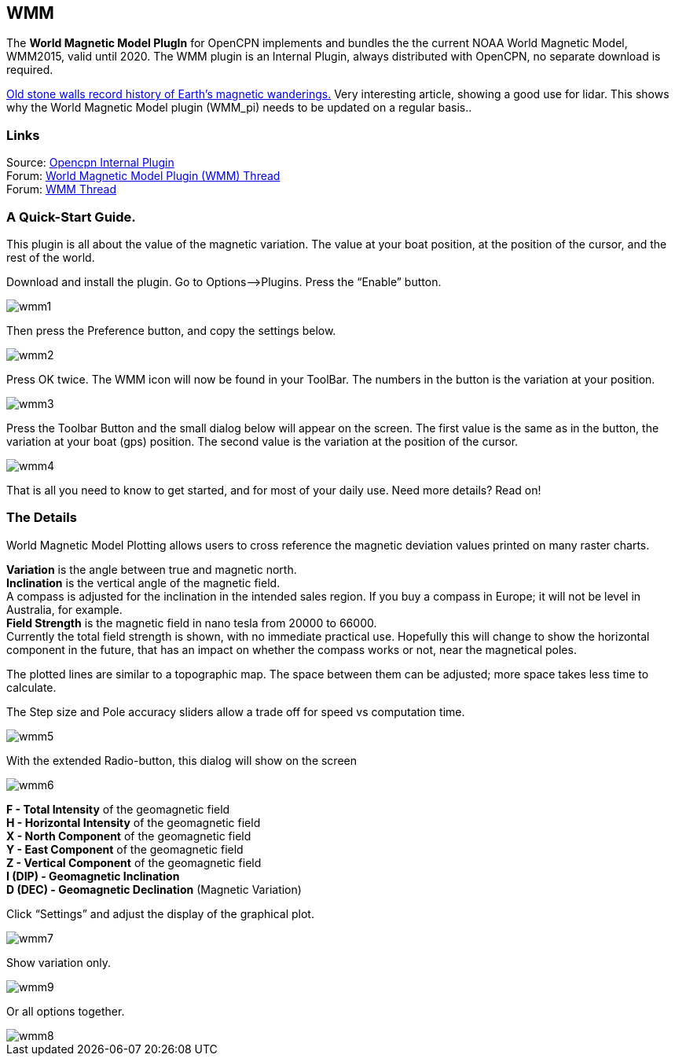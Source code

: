 == WMM

The *World Magnetic Model PlugIn* for OpenCPN implements and bundles the
the current NOAA World Magnetic Model, WMM2015, valid until 2020. The
WMM plugin is an Internal Plugin, always distributed with OpenCPN, no
separate download is required.

https://blogs.agu.org/geospace/2019/02/27/historic-stone-walls-record-history-of-earths-magnetic-wanderings/[Old
stone walls record history of Earth’s magnetic wanderings.] Very
interesting article, showing a good use for lidar. This shows why the
World Magnetic Model plugin (WMM_pi) needs to be updated on a regular
basis..

=== Links

Source: https://github.com/OpenCPN/OpenCPN/tree/master/plugins[Opencpn
Internal Plugin] +
Forum:
http://www.cruisersforum.com/forums/f134/world-magnetic-model-plugin-58167.html[World
Magnetic Model Plugin (WMM) Thread] +
Forum: http://www.cruisersforum.com/forums/showthread.php?p=1701648[WMM
Thread] +

=== A Quick-Start Guide.

This plugin is all about the value of the magnetic variation. The value
at your boat position, at the position of the cursor, and the rest of
the world.

Download and install the plugin. Go to Options–>Plugins. Press the
“Enable” button.

image::wmm1.png[]

Then press the Preference button, and copy the settings below.

image::wmm2.png[]

Press OK twice. The WMM icon will now be found in your ToolBar. The
numbers in the button is the variation at your position.

image::wmm3.png[]

Press the Toolbar Button and the small dialog below will appear on the
screen. The first value is the same as in the button, the variation at
your boat (gps) position. The second value is the variation at the
position of the cursor.

image::wmm4.png[]

That is all you need to know to get started, and for most of your daily
use. Need more details? Read on!

=== The Details

World Magnetic Model Plotting allows users to cross reference the
magnetic deviation values printed on many raster charts.

*Variation* is the angle between true and magnetic north. +
*Inclination* is the vertical angle of the magnetic field. +
A compass is adjusted for the inclination in the intended sales region.
If you buy a compass in Europe; it will not be level in Australia, for
example. +
*Field Strength* is the magnetic field in nano tesla from 20000 to
66000. +
Currently the total field strength is shown, with no immediate practical
use. Hopefully this will change to show the horizontal component in the
future, that has an impact on whether the compass works or not, near the
magnetical poles.

The plotted lines are similar to a topographic map. The space between
them can be adjusted; more space takes less time to calculate.

The Step size and Pole accuracy sliders allow a trade off for speed vs
computation time.

image::wmm5.png[]

With the extended Radio-button, this dialog will show on the screen

image::wmm6.png[]

*F - Total Intensity* of the geomagnetic field +
*H - Horizontal Intensity* of the geomagnetic field +
*X - North Component* of the geomagnetic field +
*Y - East Component* of the geomagnetic field +
*Z - Vertical Component* of the geomagnetic field +
*I (DIP) - Geomagnetic Inclination* +
*D (DEC) - Geomagnetic Declination* (Magnetic Variation) +

Click “Settings” and adjust the display of the graphical plot.

image::wmm7.png[] 

Show variation only.

image::wmm9.png[]

Or all options together.

image::wmm8.png[]
